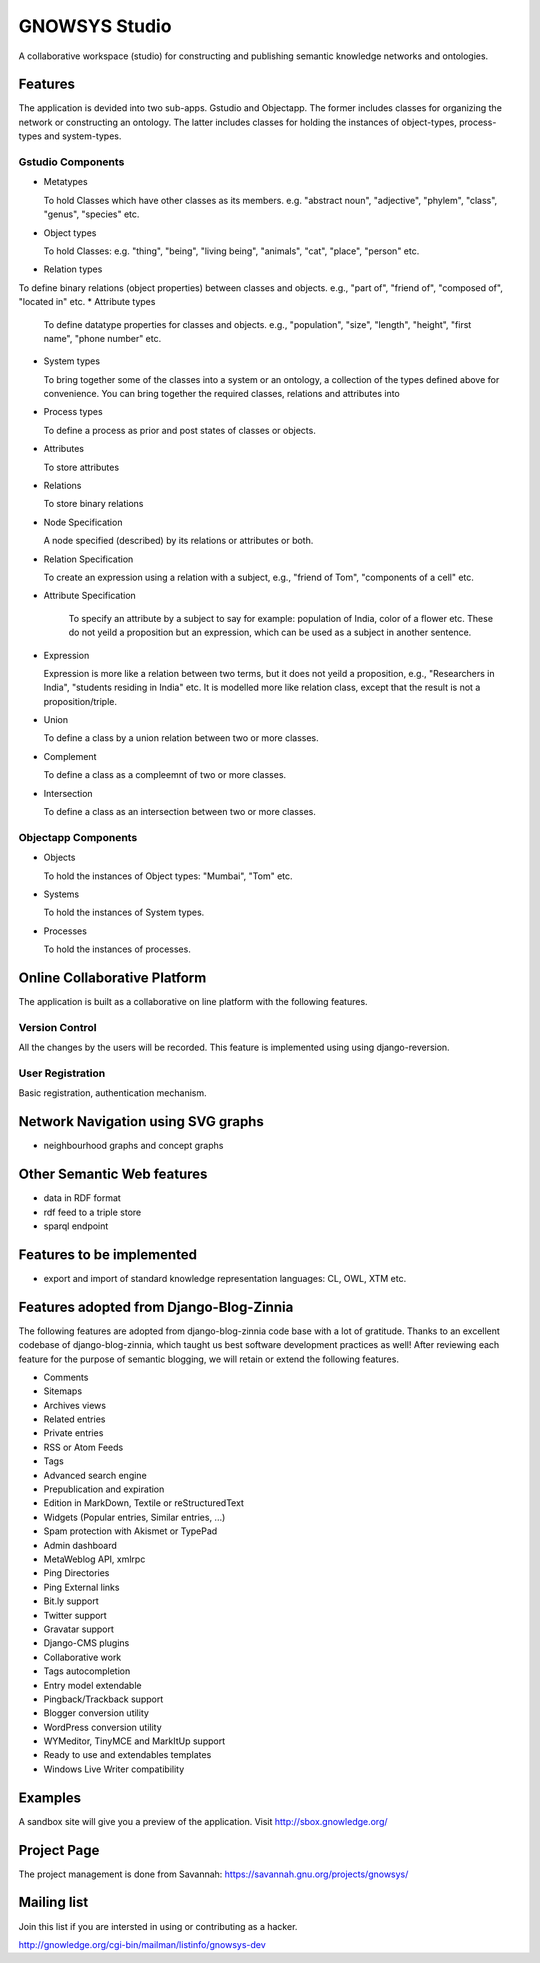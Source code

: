 ==============
GNOWSYS Studio
==============

A collaborative workspace (studio) for constructing and publishing semantic
knowledge networks and ontologies.  


Features
========

The application is devided into two sub-apps.  Gstudio and
Objectapp. The former includes classes for organizing the network or
constructing an ontology.  The latter includes classes for holding the
instances of object-types, process-types and system-types. 

Gstudio Components
------------------

* Metatypes

  To hold Classes which have other classes as its members. e.g. "abstract noun", "adjective", "phylem", "class", "genus", "species" etc.
* Object types

  To hold Classes: e.g. "thing", "being", "living being", "animals", "cat", "place", "person" etc.
* Relation types
  
To define binary relations (object properties) between classes and objects.  e.g., "part of", "friend of", "composed of", "located in" etc.
* Attribute types
  
  To define datatype properties for classes and objects. e.g., "population", "size", "length", "height", "first name", "phone number" etc.
* System types 
  
  To bring together some of the classes into a system or
  an ontology, a collection of the types defined above for
  convenience. You can bring together the required classes, relations
  and attributes into 
* Process types

  To define a process as prior and post states of classes or objects.
* Attributes

  To store attributes
* Relations

  To store binary relations
* Node Specification

  A node specified (described) by its relations or attributes or both.  
* Relation Specification
  
  To create an expression using a relation with a subject, e.g.,
  "friend of Tom", "components of a cell" etc.

* Attribute Specification

    To specify an attribute by a subject to say for example:
    population of India, color of a flower etc.  These do not yeild a
    proposition but an expression, which can be used as a subject in
    another sentence.

* Expression
  
  Expression is more like a relation between two terms, but it does not yeild a proposition, e.g., 
  "Researchers in  India", "students residing in India" etc.  It is modelled more like relation
  class, except that the result is not a proposition/triple.

* Union
  
  To define a class by a union relation between two or more classes.

* Complement

  To define a class as a compleemnt of two or more classes.

* Intersection

  To define a class as an intersection between two or more classes.

Objectapp Components
------------------

* Objects
  
  To hold the instances of Object types: "Mumbai", "Tom" etc.

* Systems

  To hold the instances of System types.  

* Processes

  To hold the instances of processes.

Online Collaborative Platform
=============================

The application is built as a collaborative on line platform with the following features.

Version Control
---------------

All the changes by the users will be recorded.  This feature is implemented using  using django-reversion.

User Registration
-----------------

Basic registration, authentication mechanism.


Network Navigation using SVG graphs
==================================

* neighbourhood graphs and concept graphs



Other Semantic Web features
===========================

* data in RDF format
* rdf feed to a triple store
* sparql endpoint

Features to be implemented
==========================

* export and import of standard knowledge representation languages: CL, OWL, XTM etc.

Features adopted from Django-Blog-Zinnia
========================================

The following features are adopted from django-blog-zinnia code base
with a lot of gratitude.  Thanks to an excellent codebase of
django-blog-zinnia, which taught us best software development
practices as well! After reviewing each feature for the purpose of
semantic blogging, we will retain or extend the following features.



* Comments
* Sitemaps
* Archives views
* Related entries
* Private entries
* RSS or Atom Feeds
* Tags 
* Advanced search engine
* Prepublication and expiration
* Edition in MarkDown, Textile or reStructuredText
* Widgets (Popular entries, Similar entries, ...)
* Spam protection with Akismet or TypePad
* Admin dashboard
* MetaWeblog API, xmlrpc
* Ping Directories
* Ping External links
* Bit.ly support
* Twitter support
* Gravatar support
* Django-CMS plugins
* Collaborative work
* Tags autocompletion
* Entry model extendable
* Pingback/Trackback support
* Blogger conversion utility
* WordPress conversion utility
* WYMeditor, TinyMCE and MarkItUp support
* Ready to use and extendables templates
* Windows Live Writer compatibility

Examples
========

A sandbox site will give you a preview of the application.  Visit http://sbox.gnowledge.org/

Project Page
============

The project management is done from Savannah: https://savannah.gnu.org/projects/gnowsys/

Mailing list
============

Join this list if you are intersted in using or contributing as a hacker.

http://gnowledge.org/cgi-bin/mailman/listinfo/gnowsys-dev
